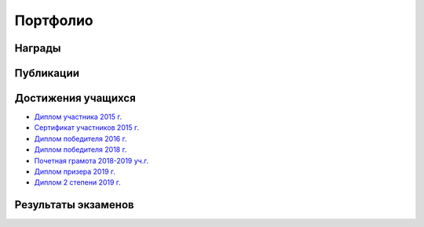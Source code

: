 ﻿Портфолио
*********

Награды
=======

Публикации
==========

Достижения учащихся
===================

* `Диплом участника 2015 г. </_documents/students_achievements/Diploma_1.pdf>`_
* `Сертификат участников 2015 г. </_documents/students_achievements/Diploma_7.pdf>`_
* `Диплом победителя 2016 г. </_documents/students_achievements/Diploma_2.pdf>`_
* `Диплом победителя 2018 г. </_documents/students_achievements/Diploma_3.pdf>`_
* `Почетная грамота 2018-2019 уч.г. </_documents/students_achievements/Diploma_4.pdf>`_
* `Диплом призера 2019 г. </_documents/students_achievements/Diploma_5.pdf>`_
* `Диплом 2 степени 2019 г. </_documents/students_achievements/Diploma_6.pdf>`_

Результаты экзаменов
====================
